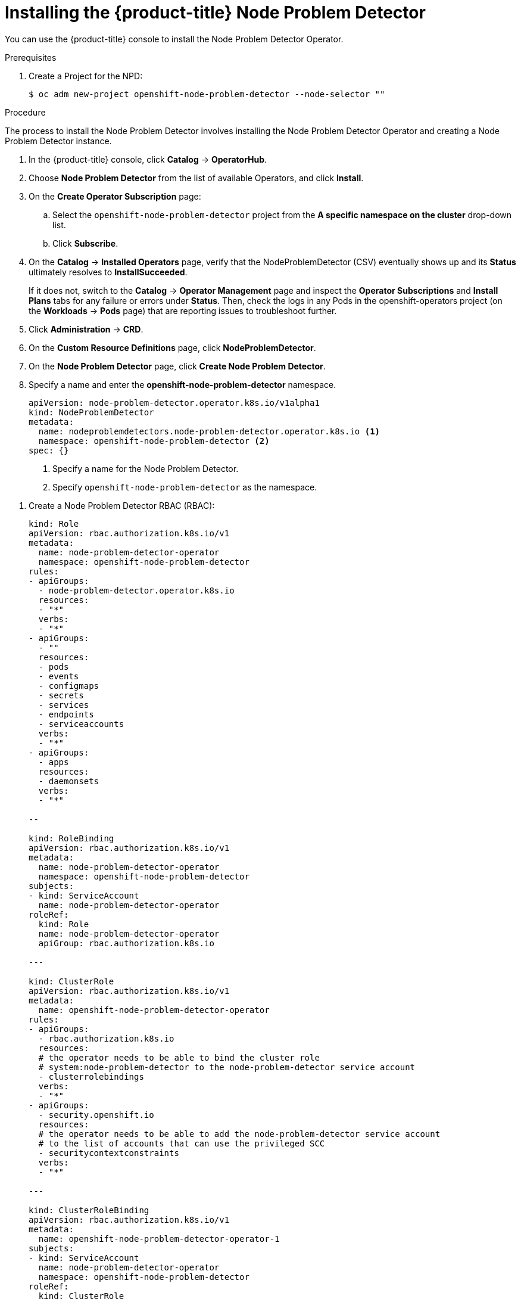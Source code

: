 // Module included in the following assemblies:
//
// * nodes/nodes-nodes-problem-detector.adoc

[id="nodes-nodes-problem-detector-installing-{context}"]
= Installing the {product-title} Node Problem Detector

You can use the {product-title} console to install the Node Problem Detector Operator.

.Prerequisites

. Create a Project for the NPD:
+
----
$ oc adm new-project openshift-node-problem-detector --node-selector ""
----

.Procedure

The process to install the Node Problem Detector involves installing the Node Problem Detector Operator and creating a Node Problem Detector instance.

. In the {product-title} console, click *Catalog* -> *OperatorHub*.

. Choose *Node Problem Detector* from the list of available Operators, and click *Install*.

. On the *Create Operator Subscription* page:

.. Select the `openshift-node-problem-detector` project from the *A specific namespace on the cluster* drop-down list.

.. Click *Subscribe*.

. On the *Catalog* → *Installed Operators* page, verify that the NodeProblemDetector (CSV) eventually shows up and its *Status* ultimately resolves to *InstallSucceeded*.
+
If it does not, switch to the *Catalog* → *Operator Management* page and inspect the *Operator Subscriptions* and *Install Plans* tabs for any failure or errors under *Status*. Then, check the logs in any Pods in the openshift-operators project (on the *Workloads* → *Pods* page) that are reporting issues to troubleshoot further.

. Click *Administration* -> *CRD*.

. On the *Custom Resource Definitions* page, click *NodeProblemDetector*.

. On the *Node Problem Detector* page, click *Create Node Problem Detector*.

. Specify a name and enter the *openshift-node-problem-detector* namespace.
+
[source,yaml]
----
apiVersion: node-problem-detector.operator.k8s.io/v1alpha1
kind: NodeProblemDetector
metadata:
  name: nodeproblemdetectors.node-problem-detector.operator.k8s.io <1>
  namespace: openshift-node-problem-detector <2>
spec: {}
----
<1> Specify a name for the Node Problem Detector.
<2> Specify `openshift-node-problem-detector` as the namespace.

//Beta steps https://bugzilla.redhat.com/show_bug.cgi?id=1679467

. Create a Node Problem Detector RBAC (RBAC):
+
[source,yaml]
----
kind: Role
apiVersion: rbac.authorization.k8s.io/v1
metadata:
  name: node-problem-detector-operator
  namespace: openshift-node-problem-detector
rules:
- apiGroups:
  - node-problem-detector.operator.k8s.io
  resources:
  - "*"
  verbs:
  - "*"
- apiGroups:
  - ""
  resources:
  - pods
  - events
  - configmaps
  - secrets
  - services
  - endpoints
  - serviceaccounts
  verbs:
  - "*"
- apiGroups:
  - apps
  resources:
  - daemonsets
  verbs:
  - "*"

--

kind: RoleBinding
apiVersion: rbac.authorization.k8s.io/v1
metadata:
  name: node-problem-detector-operator
  namespace: openshift-node-problem-detector
subjects:
- kind: ServiceAccount
  name: node-problem-detector-operator
roleRef:
  kind: Role
  name: node-problem-detector-operator
  apiGroup: rbac.authorization.k8s.io

---

kind: ClusterRole
apiVersion: rbac.authorization.k8s.io/v1
metadata:
  name: openshift-node-problem-detector-operator
rules:
- apiGroups:
  - rbac.authorization.k8s.io
  resources:
  # the operator needs to be able to bind the cluster role
  # system:node-problem-detector to the node-problem-detector service account
  - clusterrolebindings
  verbs:
  - "*"
- apiGroups:
  - security.openshift.io
  resources:
  # the operator needs to be able to add the node-problem-detector service account
  # to the list of accounts that can use the privileged SCC
  - securitycontextconstraints
  verbs:
  - "*"

---

kind: ClusterRoleBinding
apiVersion: rbac.authorization.k8s.io/v1
metadata:
  name: openshift-node-problem-detector-operator-1
subjects:
- kind: ServiceAccount
  name: node-problem-detector-operator
  namespace: openshift-node-problem-detector
roleRef:
  kind: ClusterRole
  name: openshift-node-problem-detector-operator
  apiGroup: rbac.authorization.k8s.io

----

$ oc create -f deploy/rbac.yaml
$ oc create -f deploy/operator.yaml
$ oc create -f deploy/cr.yaml


. Create a Node Problem Detector custom resource (CR):
+
[source,yaml]
----
apiVersion: node-problem-detector.operator.k8s.io/v1alpha1
kind: NodeProblemDetector
metadata:
  name: node-problem-detector
namespace: openshift-node-problem-detector
----

. Configure the Node Problem Detector policy as needed and click *Create*.
